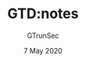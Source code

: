#+TITLE: GTD:notes
#+AUTHOR: GTrunSec
#+EMAIL: gtrunsec@hardenedlinux.org
#+DATE:  7 May 2020
#+DESCRIPTION:
#+KEYWORDS:
#+LANGUAGE:  en cn
#+hugo_publishdate: (0 5)
#+hugo_auto_set_lastmod: t
#+HUGO_categories: 
#+HUGO_tags: 
#+OPTIONS:   H:3 num:t toc:t \n:nil @:t ::t |:t ^:nil -:t f:t *:t <:t
#+SELECT_TAGS: export
#+EXCLUDE_TAGS: noexport

